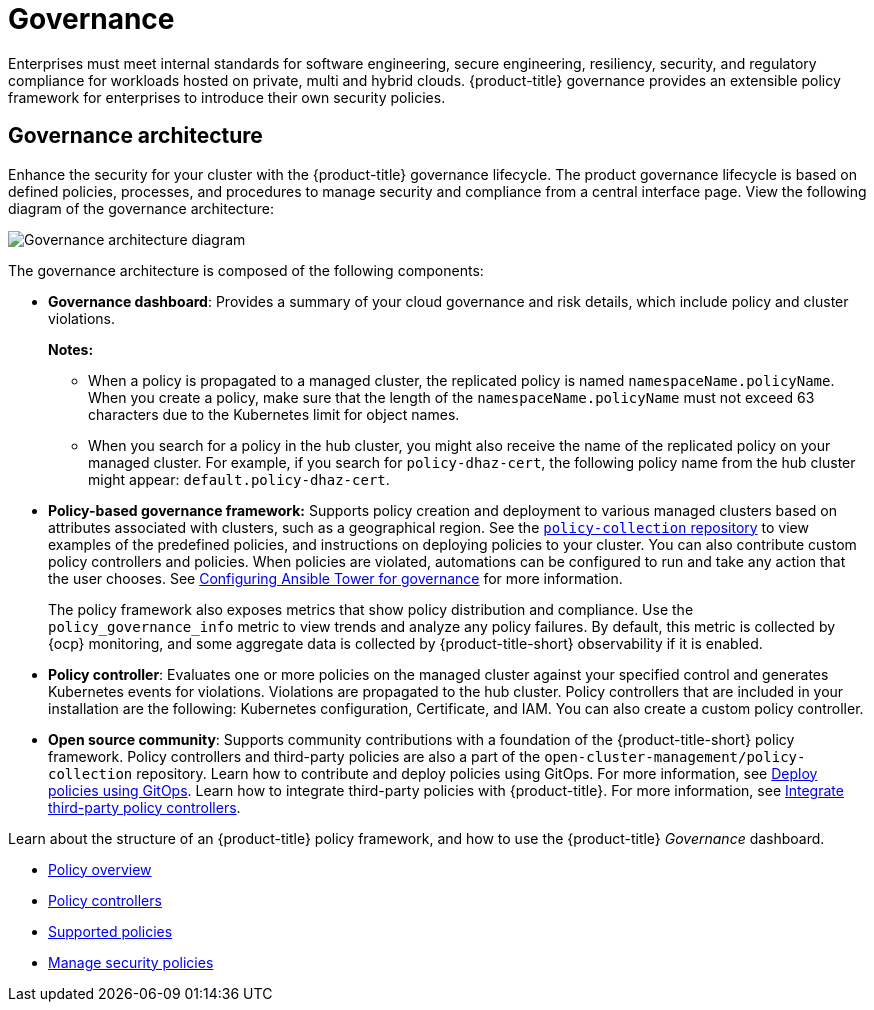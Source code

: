 [#governance]
= Governance

Enterprises must meet internal standards for software engineering, secure engineering, resiliency, security, and regulatory compliance for workloads hosted on private, multi and hybrid clouds. {product-title} governance provides an extensible policy framework for enterprises to introduce their own security policies.

[#governance-architecture]
== Governance architecture

Enhance the security for your cluster with the {product-title} governance lifecycle. The product governance lifecycle is based on defined policies, processes, and procedures to manage security and compliance from a central interface page. View the following diagram of the governance architecture:

image:../images/governance_arch_2.3.png[Governance architecture diagram] 

The governance architecture is composed of the following components:

* *Governance dashboard*: Provides a summary of your cloud governance and risk details, which include policy and cluster violations. 

+
*Notes:*  

+
** When a policy is propagated to a managed cluster, the replicated policy is named `namespaceName.policyName`. When you create a policy, make sure that the length of the `namespaceName.policyName` must not exceed 63 characters due to the Kubernetes limit for object names.  

** When you search for a policy in the hub cluster, you might also receive the name of the replicated policy on your managed cluster. For example, if you search for `policy-dhaz-cert`, the following policy name from the hub cluster might appear: `default.policy-dhaz-cert`.

* *Policy-based governance framework:* Supports policy creation and deployment to various managed clusters based on attributes associated with clusters, such as a geographical region. See the https://github.com/open-cluster-management/policy-collection[`policy-collection` repository] to view examples of the predefined policies, and instructions on deploying policies to your cluster. You can also contribute custom policy controllers and policies. When policies are violated, automations can be configured to run and take any action that the user chooses. See xref:../governance/ansible_grc.adoc#configuring-governance-ansible[Configuring Ansible Tower for governance] for more information.
+
The policy framework also exposes metrics that show policy distribution and compliance. Use the `policy_governance_info` metric to view trends and analyze any policy failures. By default, this metric is collected by {ocp} monitoring, and some aggregate data is collected by {product-title-short} observability if it is enabled.
* *Policy controller*: Evaluates one or more policies on the managed cluster against your specified control and generates Kubernetes events for violations. Violations are propagated to the hub cluster. Policy controllers that are included in your installation are the following: Kubernetes configuration, Certificate, and IAM. You can also create a custom policy controller.
* *Open source community*: Supports community contributions with a foundation of the {product-title-short} policy framework. Policy controllers and third-party policies are also a part of the `open-cluster-management/policy-collection` repository. Learn how to contribute and deploy policies using GitOps. For more information, see xref:../governance/deploy_gitops.adoc#deploy-policies-using-gitops[Deploy policies using GitOps]. Learn how to integrate third-party policies with {product-title}. For more information, see xref:../governance/third_party_policy.adoc#integrate-third-party-policy-controllers[Integrate third-party policy controllers].

Learn about the structure of an {product-title} policy framework, and how to use the {product-title} _Governance_ dashboard.

* xref:../governance/policy_example.adoc#policy-overview[Policy overview]
* xref:../governance/policy_controllers.adoc#policy-controllers[Policy controllers]
* xref:../governance/policy_sample_intro.adoc#supported-policies[Supported policies]
* xref:../governance/manage_policy_overview.adoc#manage-security-policies[Manage security policies]
